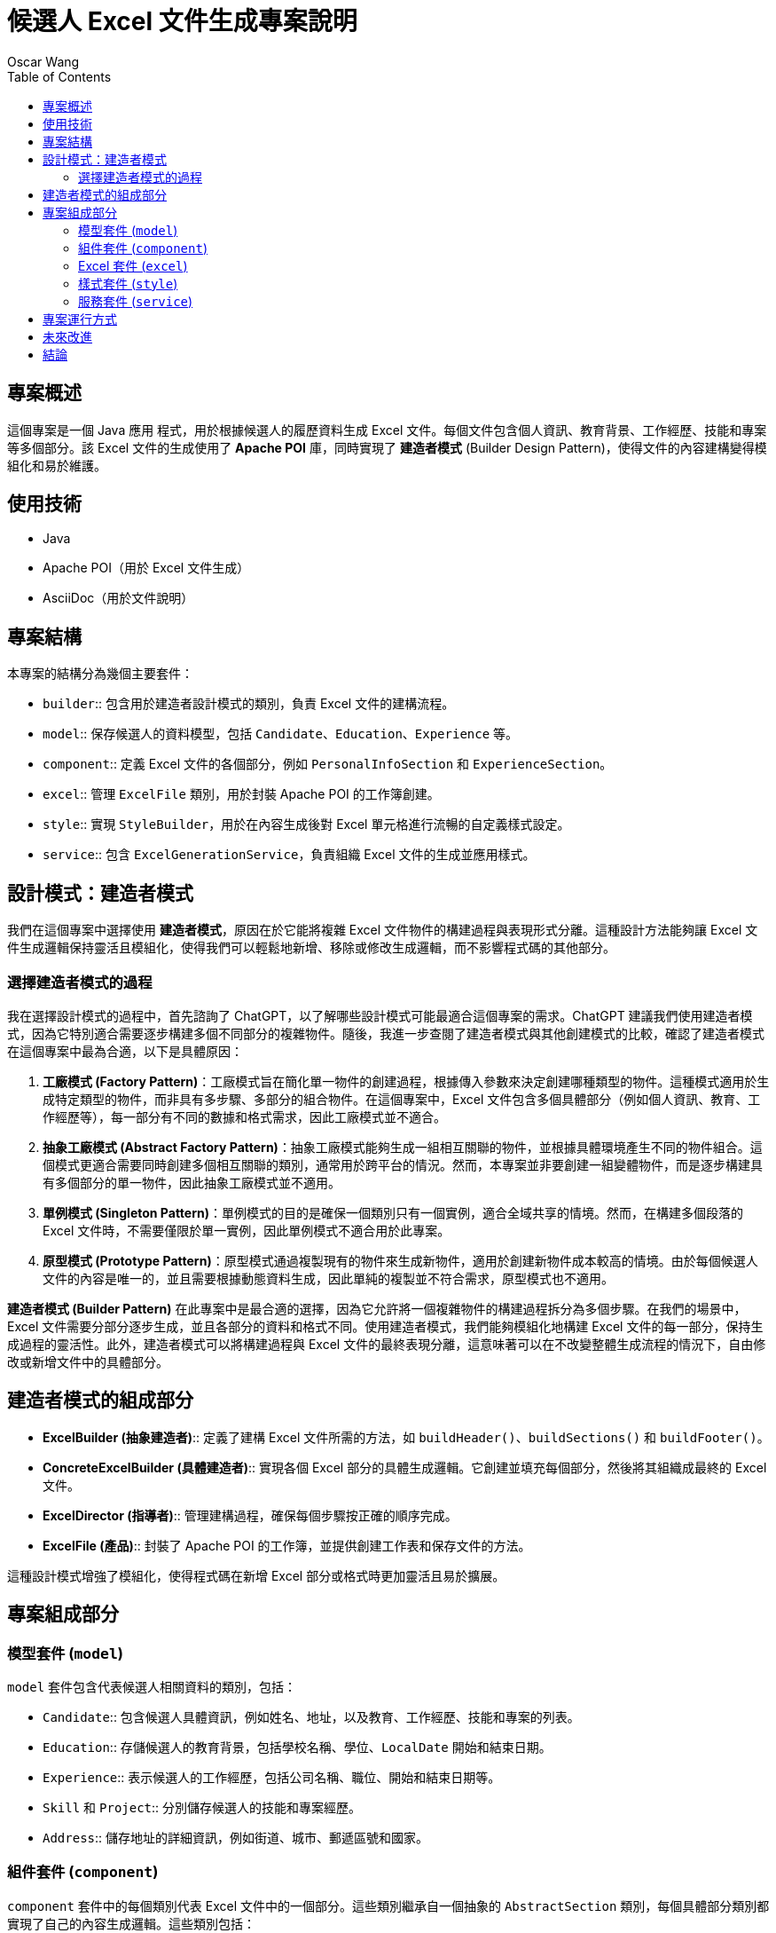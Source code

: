 = 候選人 Excel 文件生成專案說明
Oscar Wang
:doctype: book
:toc: left
:toclevels: 3

== 專案概述
這個專案是一個 Java 應用 程式，用於根據候選人的履歷資料生成 Excel 文件。每個文件包含個人資訊、教育背景、工作經歷、技能和專案等多個部分。該 Excel 文件的生成使用了 **Apache POI** 庫，同時實現了 **建造者模式** (Builder Design Pattern)，使得文件的內容建構變得模組化和易於維護。

== 使用技術
* Java
* Apache POI（用於 Excel 文件生成）
* AsciiDoc（用於文件說明）

== 專案結構
本專案的結構分為幾個主要套件：

- `builder`:: 包含用於建造者設計模式的類別，負責 Excel 文件的建構流程。
- `model`:: 保存候選人的資料模型，包括 `Candidate`、`Education`、`Experience` 等。
- `component`:: 定義 Excel 文件的各個部分，例如 `PersonalInfoSection` 和 `ExperienceSection`。
- `excel`:: 管理 `ExcelFile` 類別，用於封裝 Apache POI 的工作簿創建。
- `style`:: 實現 `StyleBuilder`，用於在內容生成後對 Excel 單元格進行流暢的自定義樣式設定。
- `service`:: 包含 `ExcelGenerationService`，負責組織 Excel 文件的生成並應用樣式。

== 設計模式：建造者模式
我們在這個專案中選擇使用 **建造者模式**，原因在於它能將複雜 Excel 文件物件的構建過程與表現形式分離。這種設計方法能夠讓 Excel 文件生成邏輯保持靈活且模組化，使得我們可以輕鬆地新增、移除或修改生成邏輯，而不影響程式碼的其他部分。

=== 選擇建造者模式的過程
我在選擇設計模式的過程中，首先諮詢了 ChatGPT，以了解哪些設計模式可能最適合這個專案的需求。ChatGPT 建議我們使用建造者模式，因為它特別適合需要逐步構建多個不同部分的複雜物件。隨後，我進一步查閱了建造者模式與其他創建模式的比較，確認了建造者模式在這個專案中最為合適，以下是具體原因：

1. **工廠模式 (Factory Pattern)**：工廠模式旨在簡化單一物件的創建過程，根據傳入參數來決定創建哪種類型的物件。這種模式適用於生成特定類型的物件，而非具有多步驟、多部分的組合物件。在這個專案中，Excel 文件包含多個具體部分（例如個人資訊、教育、工作經歷等），每一部分有不同的數據和格式需求，因此工廠模式並不適合。

2. **抽象工廠模式 (Abstract Factory Pattern)**：抽象工廠模式能夠生成一組相互關聯的物件，並根據具體環境產生不同的物件組合。這個模式更適合需要同時創建多個相互關聯的類別，通常用於跨平台的情況。然而，本專案並非要創建一組變體物件，而是逐步構建具有多個部分的單一物件，因此抽象工廠模式並不適用。

3. **單例模式 (Singleton Pattern)**：單例模式的目的是確保一個類別只有一個實例，適合全域共享的情境。然而，在構建多個段落的 Excel 文件時，不需要僅限於單一實例，因此單例模式不適合用於此專案。

4. **原型模式 (Prototype Pattern)**：原型模式通過複製現有的物件來生成新物件，適用於創建新物件成本較高的情境。由於每個候選人文件的內容是唯一的，並且需要根據動態資料生成，因此單純的複製並不符合需求，原型模式也不適用。

**建造者模式 (Builder Pattern)** 在此專案中是最合適的選擇，因為它允許將一個複雜物件的構建過程拆分為多個步驟。在我們的場景中，Excel 文件需要分部分逐步生成，並且各部分的資料和格式不同。使用建造者模式，我們能夠模組化地構建 Excel 文件的每一部分，保持生成過程的靈活性。此外，建造者模式可以將構建過程與 Excel 文件的最終表現分離，這意味著可以在不改變整體生成流程的情況下，自由修改或新增文件中的具體部分。

== 建造者模式的組成部分
- **ExcelBuilder (抽象建造者)**:: 定義了建構 Excel 文件所需的方法，如 `buildHeader()`、`buildSections()` 和 `buildFooter()`。
- **ConcreteExcelBuilder (具體建造者)**:: 實現各個 Excel 部分的具體生成邏輯。它創建並填充每個部分，然後將其組織成最終的 Excel 文件。
- **ExcelDirector (指導者)**:: 管理建構過程，確保每個步驟按正確的順序完成。
- **ExcelFile (產品)**:: 封裝了 Apache POI 的工作簿，並提供創建工作表和保存文件的方法。

這種設計模式增強了模組化，使得程式碼在新增 Excel 部分或格式時更加靈活且易於擴展。

== 專案組成部分

=== 模型套件 (`model`)
`model` 套件包含代表候選人相關資料的類別，包括：

- `Candidate`:: 包含候選人具體資訊，例如姓名、地址，以及教育、工作經歷、技能和專案的列表。
- `Education`:: 存儲候選人的教育背景，包括學校名稱、學位、`LocalDate` 開始和結束日期。
- `Experience`:: 表示候選人的工作經歷，包括公司名稱、職位、開始和結束日期等。
- `Skill` 和 `Project`:: 分別儲存候選人的技能和專案經歷。
- `Address`:: 儲存地址的詳細資訊，例如街道、城市、郵遞區號和國家。

=== 組件套件 (`component`)

`component` 套件中的每個類別代表 Excel 文件中的一個部分。這些類別繼承自一個抽象的 `AbstractSection` 類別，每個具體部分類別都實現了自己的內容生成邏輯。這些類別包括：

- `PersonalInfoSection`:: 填充候選人的個人資訊。
- `ExperienceSection`:: 添加候選人的工作經歷行。
- `EducationSection`:: 添加每個學歷背景的行。
- `ProjectSection`:: 添加每個候選人所完成的專案行。
- `SkillSection`:: 添加每項技能行。

每個部分都負責其在 Excel 表中的內容生成。

=== Excel 套件 (`excel`)
`ExcelFile` 類別封裝了 Apache POI 的 `XSSFWorkbook`，並提供管理工作簿的方法，例如創建工作表和將文件保存到磁碟。

=== 樣式套件 (`style`)
此套件中的 `StyleBuilder` 類別提供了一個 **流暢 API** 用於自定義 Excel 單元格的樣式。這種方法可以輕鬆地設定樣式，例如加粗標題、調整字體大小、設定邊框等。樣式是在內容生成後應用的，這樣使數據和展示風格能夠清晰分離。

=== 服務套件 (`service`)
`ExcelGenerationService` 類別負責整個 Excel 生成過程，包括：

1. 初始化建造者和指導者來建構文件。
2. 使用 `StyleBuilder` 為部分和單元格應用一致的樣式。
3. 保存生成的文件。

== 專案運行方式
要運行此專案：

1. `clone` 專案倉庫並導航到專案目錄。
2. 確保已安裝所需的依賴。
3. 運行 `Main` 類別，以生成包含示例數據的 Excel 文件。
4. 應該在專案目錄中看到生成的文件 `candidate_info.xlsx`。

== 未來改進
該專案的潛在擴展方向包括：

- 增加對更多部分的支持，例如認證或獎項。
- 強化 `StyleBuilder`，以支持更多樣式，例如單元格背景顏色或自定義字體。
- 實施候選人數據的驗證規則，以確保數據的完整性和準確性。

== 結論
本專案展示了 **建造者模式** 的有效應用，用於結構化且模組化地構建複雜的 Excel 文件。此模式結合了流暢的 `StyleBuilder`，使數據生成和展示風格分離清晰，從而讓專案更易於維護、擴展和自定義。
